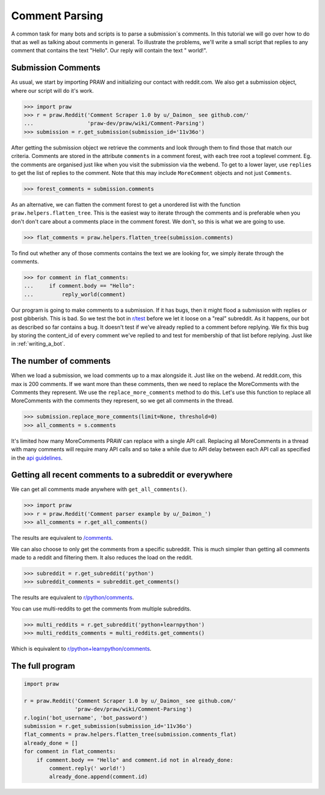 .. _comment_parsing:

Comment Parsing
===============

A common task for many bots and scripts is to parse a submission´s comments. In
this tutorial we will go over how to do that as well as talking about comments
in general. To illustrate the problems, we'll write a small script that replies
to any comment that contains the text "Hello". Our reply will contain the text
" world!".

Submission Comments
-------------------

As usual, we start by importing PRAW and initializing our contact with
reddit.com. We also get a submission object, where our script will do it's
work.

>>> import praw
>>> r = praw.Reddit('Comment Scraper 1.0 by u/_Daimon_ see github.com/'
...                 'praw-dev/praw/wiki/Comment-Parsing')
>>> submission = r.get_submission(submission_id='11v36o')

After getting the submission object we retrieve the comments and look through
them to find those that match our criteria. Comments are stored in the
attribute ``comments`` in a comment forest, with each tree root a toplevel
comment. Eg. the comments are organised just like when you visit the submission
via the webend. To get to a lower layer, use ``replies`` to get the list of
replies to the comment. Note that this may include ``MoreComment`` objects and
not just ``Comments``.

>>> forest_comments = submission.comments

As an alternative, we can flatten the comment forest to get a unordered list
with the function ``praw.helpers.flatten_tree``. This is the easiest way to
iterate through the comments and is preferable when you don't don't care about
a comments place in the comment forest. We don't, so this is what we are going
to use.

>>> flat_comments = praw.helpers.flatten_tree(submission.comments)

To find out whether any of those comments contains the text we are looking for,
we simply iterate through the comments.

>>> for comment in flat_comments:
...     if comment.body == "Hello":
...         reply_world(comment)

Our program is going to make comments to a submission. If it has bugs, then it
might flood a submission with replies or post gibberish. This is bad. So we
test the bot in `r/test <www.reddit.com/r/test>`_ before we let it loose on a
"real" subreddit. As it happens, our bot as described so far contains a bug. It
doesn't test if we've already replied to a comment before replying. We fix this
bug by storing the content_id of every comment we've replied to and test for
membership of that list before replying. Just like in :ref:`writing_a_bot`.

The number of comments
----------------------

When we load a submission, we load comments up to a max alongside it. Just like
on the webend. At reddit.com, this max is 200 comments. If we want more than
these comments, then we need to replace the MoreComments with the Comments they
represent. We use the ``replace_more_comments`` method to do this. Let's use
this function to replace all MoreComments with the comments they represent, so
we get all comments in the thread.

>>> submission.replace_more_comments(limit=None, threshold=0)
>>> all_comments = s.comments

It's limited how many MoreComments PRAW can replace with a single API call.
Replacing all MoreComments in a thread with many comments will require many API
calls and so take a while due to API delay between each API call as specified
in the `api guidelines <https://github.com/reddit/reddit/wiki/API>`_.

Getting all recent comments to a subreddit or everywhere
--------------------------------------------------------

We can get all comments made anywhere with ``get_all_comments()``.

>>> import praw
>>> r = praw.Reddit('Comment parser example by u/_Daimon_')
>>> all_comments = r.get_all_comments()

The results are equivalent to `/comments <http://www.reddit.com/comments>`_.

We can also choose to only get the comments from a specific subreddit. This is
much simpler than getting all comments made to a reddit and filtering them. It
also reduces the load on the reddit.

>>> subreddit = r.get_subreddit('python')
>>> subreddit_comments = subreddit.get_comments()

The results are equivalent to
`r/python/comments <http://www.reddit.com/r/python/comments>`_.

You can use multi-reddits to get the comments from multiple subreddits.

>>> multi_reddits = r.get_subreddit('python+learnpython')
>>> multi_reddits_comments = multi_reddits.get_comments()

Which is equivalent to `r/python+learnpython/comments
<http://www.reddit.com/r/learnpython+python/comments>`_.

The full program
----------------

.. code-block:: python

    import praw

    r = praw.Reddit('Comment Scraper 1.0 by u/_Daimon_ see github.com/'
                    'praw-dev/praw/wiki/Comment-Parsing')
    r.login('bot_username', 'bot_password')
    submission = r.get_submission(submission_id='11v36o')
    flat_comments = praw.helpers.flatten_tree(submission.comments_flat)
    already_done = []
    for comment in flat_comments:
        if comment.body == "Hello" and comment.id not in already_done:
            comment.reply(' world!')
            already_done.append(comment.id)

